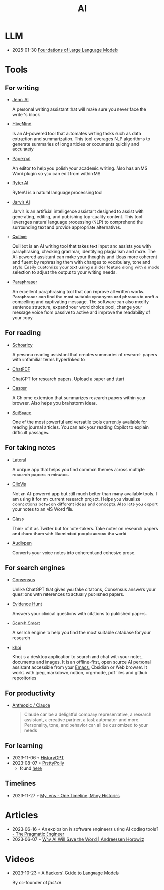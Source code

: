 :PROPERTIES:
:ID:       8f1e78cd-fefa-4a2f-9db9-0e1e396a0448
:END:
#+title: AI

* LLM
- 2025-01-30  [[https://arxiv.org/pdf/2501.09223][Foundations of Large Language Models]]
* Tools
** For writing
- [[https://jenni.ai/][Jenni Al]]

  A personal writing assistant that will make sure you never face the writer's
  block

- [[https://hive.com/hivemind/][HiveMind]]

  Is an AI-powered tool that automates writing tasks such as data extraction and
  summarization. This tool leverages NLP algorithms to generate summaries of
  long articles or documents quickly and accurately

- [[https://paperpal.com/][Paperpal]]

  An editor to help you polish your academic writing. Also has an MS Word plugin
  so you can edit from within MS

- [[https://rytr.me/][Ryter AI]]

  RyterAI is a natural language processing tool

- [[https://www.jasper.ai/][Jarvis AI]]

  Jarvis is an artificial intelligence assistant designed to assist
  with generating, editing, and publishing top-quality content. This tool
  leverages natural language processing (NLP) to comprehend the surrounding text
  and provide appropriate alternatives.

- [[https://quillbot.com/][Quilbot]]

  Quillbot is an AI writing tool that takes text input and assists you
  with paraphrasing, checking grammar, identifying plagiarism and more. The
  AI-powered assistant can make your thoughts and ideas more coherent and fluent
  by rephrasing them with changes to vocabulary, tone and style. Easily
  customize your text using a slider feature along with a mode selection to
  adjust the output to your writing needs.

- [[https://www.paraphraser.io/][Paraphraser]]

  An excellent paraphrasing tool that can improve all written works.
  Paraphraser can find the most suitable synonyms and phrases to craft a
  compelling and captivating message. The software can also modify sentence
  structure, expand your word choice pool, change your message voice from
  passive to active and improve the readability of your copy

** For reading

- [[https://www.scholarcy.com/][Schoaricy]]

  A persona reading assistant that creates summaries of research papers with
  unfamiliar terms hyperlinked to

- [[https://www.chatpdf.com/][ChatPDF]]

  ChatGPT for research papers. Upload a paper and start

- [[https://chrome.google.com/webstore/detail/casper-ai/fgfiokgecpkambjildjleljjcihnocel][Casper]]

  A Chrome extension that summarizes research papers within your browser. Also
  helps you brainstorm ideas.

- [[https://scispace.com/][SciSpace]]

  One of the most powerful and versatile tools currently available for reading
  journal articles. You can ask your reading Copilot to explain difficult passages.


** For taking notes

- [[https://www.lateral.io/][Lateral]]

  A unique app that helps you find common themes across multiple research papers
  in minutes.

- [[https://cliovis.com/][ClioVis]]

  Not an Al-powered app but still much better than many available tools. I am
  using it for my current research project. Helps you visualize connections
  between different ideas and concepts. Also lets you export your notes to an MS
  Word file.

- [[https://glasp.co/][Glasp]]

  Think of it as Twitter but for note-takers. Take notes on research papers and
  share them with likeminded people across the world

- [[https://audiopen.ai/][Audiopen]]

  Converts your voice notes into coherent and cohesive prose.
** For search engines
- [[https://consensus.app/][Consensus]]

  Unlike ChatGPT that gives you fake citations, Consensus answers your questions
  with references to actually published papers.

- [[https://evidencehunt.com/][Evidence Hunt]]

  Answers your clinical questions with citations to published papers.

- [[https://www.searchsmart.org/?~()][Search Smart]]

  A search engine to help you find the most suitable database for your research

- [[https://github.com/khoj-ai/khoj][khoj]]

  Khoj is a desktop application to search and chat with your notes, documents
  and images. It is an offline-first, open source AI personal assistant
  accessible from your [[id:f9f5fffd-d536-45c5-95ee-532d0b756766][Emacs]], Obsidian or Web browser. It works with jpeg,
  markdown, notion, org-mode, pdf files and github repositories

** For productivity

- [[https://www.anthropic.com/product][Anthropic / Claude]]

  #+begin_quote
  Claude can be a delightful company representative, a research assistant, a
  creative partner, a task automator, and more. Personality, tone, and behavior
  can all be customized to your needs
  #+end_quote
** For learning
- 2023-11-06 ◦ [[https://historygpt.art/][HistoryGPT]]
- 2023-08-07 ◦ [[https://www.prettypolly.app/learn][PrettyPolly]]
  - found [[https://news.ycombinator.com/item?id=36973400][here]]
** Timelines
- 2023-11-27 ◦ [[https://mylens.ai/][MyLens - One Timeline, Many Histories]]
* Articles
- 2023-06-16 ◦ [[https://blog.pragmaticengineer.com/ai-coding-tools-explosion/][An explosion in software engineers using AI coding tools? - The Pragmatic Engineer]]
- 2023-06-07 ◦ [[https://a16z.com/2023/06/06/ai-will-save-the-world/][Why AI Will Save the World | Andreessen Horowitz]]
* Videos
- 2023-10-23 ◦ [[https://www.youtube.com/watch?v=jkrNMKz9pWU&t=2040][A Hackers' Guide to Language Models]]

  By co-founder of [[https//fast.ai][fast.ai]]
